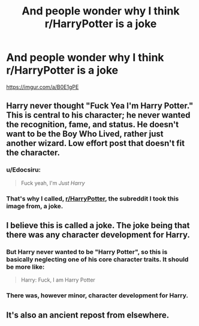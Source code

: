 #+TITLE: And people wonder why I think r/HarryPotter is a joke

* And people wonder why I think r/HarryPotter is a joke
:PROPERTIES:
:Author: Lakas1236547
:Score: 0
:DateUnix: 1530914245.0
:DateShort: 2018-Jul-07
:FlairText: Misc
:END:
[[https://imgur.com/a/B0E1gPE]]


** Harry never thought "Fuck Yea I'm Harry Potter." This is central to his character; he never wanted the recognition, fame, and status. He doesn't want to be the Boy Who Lived, rather just another wizard. Low effort post that doesn't fit the character.
:PROPERTIES:
:Author: moomoogoat
:Score: 17
:DateUnix: 1530914783.0
:DateShort: 2018-Jul-07
:END:

*** u/Edocsiru:
#+begin_quote
  Fuck yeah, I'm /Just Harry/
#+end_quote
:PROPERTIES:
:Author: Edocsiru
:Score: 4
:DateUnix: 1530923099.0
:DateShort: 2018-Jul-07
:END:


*** That's why I called, [[/r/HarryPotter][r/HarryPotter]], the subreddit I took this image from, a joke.
:PROPERTIES:
:Author: Lakas1236547
:Score: 3
:DateUnix: 1530918151.0
:DateShort: 2018-Jul-07
:END:


** I believe this is called a joke. The joke being that there was any character development for Harry.
:PROPERTIES:
:Author: TheAccursedOnes
:Score: 17
:DateUnix: 1530914683.0
:DateShort: 2018-Jul-07
:END:

*** But Harry never wanted to be "Harry Potter", so this is basically neglecting one of his core character traits. It should be more like:

#+begin_quote
  Harry: Fuck, I am Harry Potter
#+end_quote
:PROPERTIES:
:Author: Hellstrike
:Score: 11
:DateUnix: 1530920412.0
:DateShort: 2018-Jul-07
:END:


*** There was, however minor, character development for Harry.
:PROPERTIES:
:Author: Lakas1236547
:Score: 5
:DateUnix: 1530918182.0
:DateShort: 2018-Jul-07
:END:


** It's also an ancient repost from elsewhere.
:PROPERTIES:
:Author: Lord_Anarchy
:Score: 2
:DateUnix: 1530933680.0
:DateShort: 2018-Jul-07
:END:
